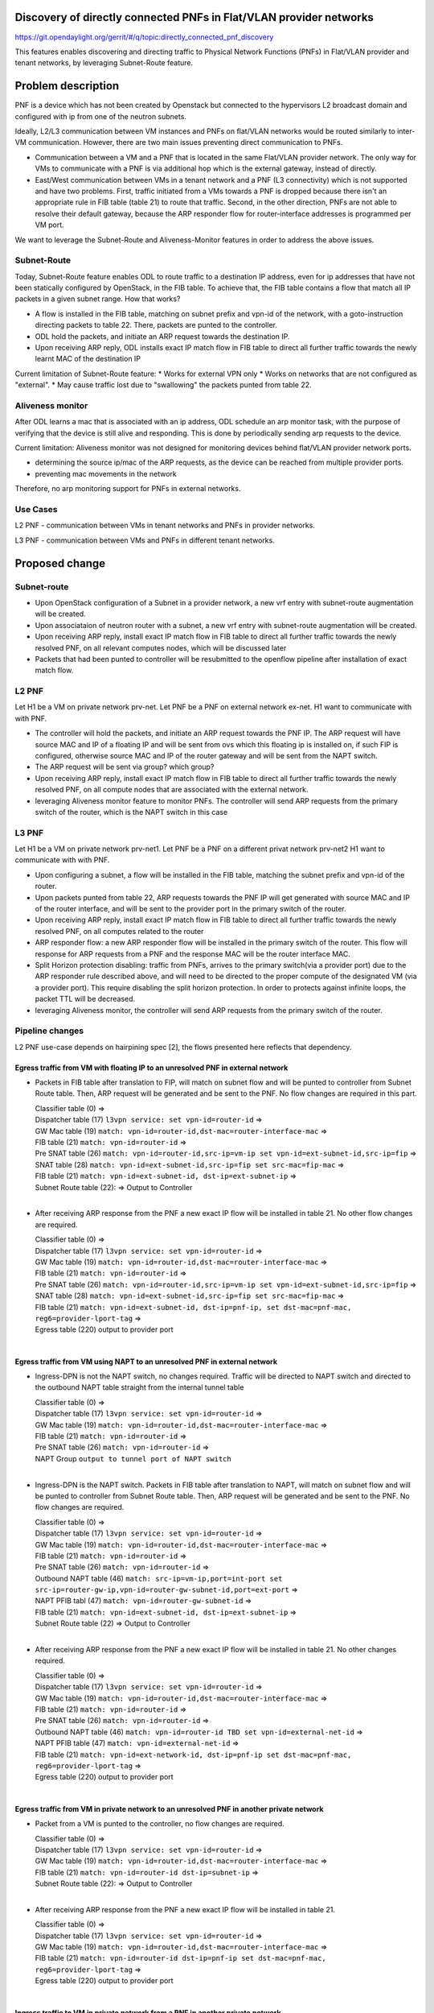 Discovery of directly connected PNFs in Flat/VLAN provider networks
===================================================================

https://git.opendaylight.org/gerrit/#/q/topic:directly_connected_pnf_discovery

This features enables discovering and directing traffic to Physical Network Functions (PNFs)
in Flat/VLAN provider and tenant networks, by leveraging Subnet-Route feature.

Problem description
===================
PNF is a device which has not been created by Openstack but connected to the hypervisors
L2 broadcast domain and configured with ip from one of the neutron subnets.

Ideally, L2/L3 communication between VM instances and PNFs on flat/VLAN networks
would be routed similarly to inter-VM communication. However, there are two main issues
preventing direct communication to PNFs.

* Communication between a VM and a PNF that is located in the same Flat/VLAN provider network.
  The only way for VMs to communicate with a PNF is via additional hop which is the external gateway,
  instead of directly.

* East/West communication between VMs in a tenant network and a PNF (L3 connectivity)
  which is not supported and have two problems.
  First, traffic initiated from a VMs towards a PNF is dropped because there isn't
  an appropriate rule in FIB table (table 21) to route that traffic.
  Second, in the other direction, PNFs are not able to resolve their default gateway,
  because the ARP responder flow for router-interface addresses is programmed per VM port.

We want to leverage the Subnet-Route and Aliveness-Monitor features in order to address
the above issues.

Subnet-Route
------------
Today, Subnet-Route feature enables ODL to route traffic to a destination IP address,
even for ip addresses that have not been statically configured by OpenStack,
in the FIB table.
To achieve that, the FIB table contains a flow that match all IP packets in a given subnet range.
How that works?

* A flow is installed in the FIB table, matching on subnet prefix and vpn-id of the network,
  with a goto-instruction directing packets to table 22. There, packets are punted to the controller.

* ODL hold the packets, and initiate an ARP request towards the destination IP.
* Upon receiving ARP reply, ODL installs exact IP match flow in FIB table to direct
  all further traffic towards the newly learnt MAC of the destination IP

Current limitation of Subnet-Route feature:
* Works for external VPN only
* Works on networks that are not configured as "external".
* May cause traffic lost due to "swallowing" the packets punted from table 22.

Aliveness monitor
-----------------
After ODL learns a mac that is associated with an ip address,
ODL schedule an arp monitor task, with the purpose of verifying that the device is still alive
and responding. This is done by periodically sending arp requests to the device.

Current limitation:
Aliveness monitor was not designed for monitoring devices behind flat/VLAN provider network ports.

* determining the source ip/mac of the ARP requests,
  as the device can be reached from multiple provider ports.
* preventing mac movements in the network

Therefore, no arp monitoring support for PNFs in external networks.

Use Cases
---------
L2 PNF - communication between VMs in tenant networks and PNFs in provider networks.

L3 PNF - communication between VMs and PNFs in different tenant networks.

Proposed change
===============

Subnet-route
------------
* Upon OpenStack configuration of a Subnet in a provider network,
  a new vrf entry with subnet-route augmentation will be created.
* Upon associataion of neutron router with a subnet,
  a new vrf entry with subnet-route augmentation will be created.
* Upon receiving ARP reply, install exact IP match flow in FIB table to direct all
  further traffic towards the newly resolved PNF, on all relevant computes nodes,
  which will be discussed later
* Packets that had been punted to controller will be resubmitted to the openflow pipeline
  after installation of exact match flow.

L2 PNF
------

Let H1 be a VM on private network prv-net.
Let PNF be a PNF on external network ex-net.
H1 want to communicate with with PNF.

* The controller will hold the packets, and initiate an ARP request towards the PNF IP.
  The ARP request will have source MAC and IP of a floating IP and will be sent from
  ovs which this floating ip is installed on, if such FIP is configured,
  otherwise source MAC and IP of the router gateway and will be sent from the NAPT switch.
* The ARP request will be sent via group? which group?
* Upon receiving ARP reply, install exact IP match flow in FIB table to direct all further
  traffic towards the newly resolved PNF, on all compute nodes that are associated
  with the external network.
* leveraging Aliveness monitor feature to monitor PNFs.
  The controller will send ARP requests from the primary switch of the router,
  which is the NAPT switch in this case

L3 PNF
------

Let H1 be a VM on private network prv-net1.
Let PNF be a PNF on a different privat network prv-net2
H1 want to communicate with with PNF.

* Upon configuring a subnet, a flow will be installed in the FIB table,
  matching the subnet prefix and vpn-id of the router.
* Upon packets punted from table 22, ARP requests towards the PNF IP will get generated
  with source MAC and IP of the router interface, and will be sent to the provider port
  in the primary switch of the router.
* Upon receiving ARP reply, install exact IP match flow in FIB table to direct all
  further traffic towards the newly resolved PNF, on all computes related to the router
* ARP responder flow: a new ARP responder flow will be installed in the primary switch of the router.
  This flow will response for ARP requests from a PNF and the response MAC
  will be the router interface MAC.
* Split Horizon protection disabling: traffic from PNFs,
  arrives to the primary switch(via a provider port) due to the ARP responder rule described above,
  and will need to be directed to the proper compute of the designated VM (via a provider port).
  This require disabling the split horizon protection.
  In order to protects against infinite loops, the packet TTL will be decreased.
* leveraging Aliveness monitor, the controller will send ARP requests from the primary switch
  of the router.

Pipeline changes
----------------
L2 PNF use-case depends on hairpining spec [2], the flows presented here reflects that dependency.

Egress traffic from VM with floating IP to an unresolved PNF in external network
^^^^^^^^^^^^^^^^^^^^^^^^^^^^^^^^^^^^^^^^^^^^^^^^^^^^^^^^^^^^^^^^^^^^^^^^^^^^^^^^^
- Packets in FIB table after translation to FIP, will match on subnet flow
  and will be punted to controller from Subnet Route table.
  Then, ARP request will be generated and be sent to the PNF.
  No flow changes are required in this part.

  | Classifier table (0) =>
  | Dispatcher table (17) ``l3vpn service: set vpn-id=router-id`` =>
  | GW Mac table (19) ``match: vpn-id=router-id,dst-mac=router-interface-mac`` =>
  | FIB table (21) ``match: vpn-id=router-id`` =>
  | Pre SNAT table (26) ``match: vpn-id=router-id,src-ip=vm-ip
    set vpn-id=ext-subnet-id,src-ip=fip`` =>
  | SNAT table (28) ``match: vpn-id=ext-subnet-id,src-ip=fip set src-mac=fip-mac`` =>
  | FIB table (21) ``match: vpn-id=ext-subnet-id, dst-ip=ext-subnet-ip`` =>
  | Subnet Route table (22):  => Output to Controller
  |

- After receiving  ARP response from the PNF a new exact IP flow will be installed in table 21.
  No other flow changes are required.

  | Classifier table (0) =>
  | Dispatcher table (17) ``l3vpn service: set vpn-id=router-id`` =>
  | GW Mac table (19) ``match: vpn-id=router-id,dst-mac=router-interface-mac`` =>
  | FIB table (21) ``match: vpn-id=router-id`` =>
  | Pre SNAT table (26) ``match: vpn-id=router-id,src-ip=vm-ip 
    set vpn-id=ext-subnet-id,src-ip=fip`` =>
  | SNAT table (28) ``match: vpn-id=ext-subnet-id,src-ip=fip set src-mac=fip-mac`` =>
  | FIB table (21) ``match: vpn-id=ext-subnet-id, dst-ip=pnf-ip,
    set dst-mac=pnf-mac, reg6=provider-lport-tag`` =>
  | Egress table (220) output to provider port
  |

Egress traffic from VM using NAPT to an unresolved PNF in external network
^^^^^^^^^^^^^^^^^^^^^^^^^^^^^^^^^^^^^^^^^^^^^^^^^^^^^^^^^^^^^^^^^^^^^^^^^^
- Ingress-DPN is not the NAPT switch, no changes required.
  Traffic will be directed to NAPT switch and directed to the outbound NAPT table straight
  from the internal tunnel table

  | Classifier table (0) =>
  | Dispatcher table (17) ``l3vpn service: set vpn-id=router-id`` =>
  | GW Mac table (19) ``match: vpn-id=router-id,dst-mac=router-interface-mac`` =>
  | FIB table (21) ``match: vpn-id=router-id`` =>
  | Pre SNAT table (26) ``match: vpn-id=router-id`` =>
  | NAPT Group ``output to tunnel port of NAPT switch``
  |

- Ingress-DPN is the NAPT switch. Packets in FIB table after translation to NAPT,
  will match on subnet flow and will be punted to controller from Subnet Route table.
  Then, ARP request will be generated and be sent to the PNF. No flow changes are required.

  | Classifier table (0) =>
  | Dispatcher table (17) ``l3vpn service: set vpn-id=router-id`` =>
  | GW Mac table (19) ``match: vpn-id=router-id,dst-mac=router-interface-mac`` =>
  | FIB table (21) ``match: vpn-id=router-id`` =>
  | Pre SNAT table (26) ``match: vpn-id=router-id`` =>
  | Outbound NAPT table (46) ``match: src-ip=vm-ip,port=int-port 
    set src-ip=router-gw-ip,vpn-id=router-gw-subnet-id,port=ext-port`` =>
  | NAPT PFIB tabl (47) ``match: vpn-id=router-gw-subnet-id`` =>
  | FIB table (21) ``match: vpn-id=ext-subnet-id, dst-ip=ext-subnet-ip`` =>
  | Subnet Route table (22)  => Output to Controller
  |

- After receiving  ARP response from the PNF a new exact IP flow will be installed in table 21.
  No other changes required.

  | Classifier table (0) =>
  | Dispatcher table (17) ``l3vpn service: set vpn-id=router-id`` =>
  | GW Mac table (19) ``match: vpn-id=router-id,dst-mac=router-interface-mac`` =>
  | FIB table (21) ``match: vpn-id=router-id`` =>
  | Pre SNAT table (26) ``match: vpn-id=router-id`` =>
  | Outbound NAPT table (46) ``match: vpn-id=router-id TBD set vpn-id=external-net-id`` =>
  | NAPT PFIB table (47) ``match: vpn-id=external-net-id`` =>
  | FIB table (21) ``match: vpn-id=ext-network-id, dst-ip=pnf-ip 
    set dst-mac=pnf-mac, reg6=provider-lport-tag`` =>
  | Egress table (220) output to provider port
  |

Egress traffic from VM in private network to an unresolved PNF in another private network
^^^^^^^^^^^^^^^^^^^^^^^^^^^^^^^^^^^^^^^^^^^^^^^^^^^^^^^^^^^^^^^^^^^^^^^^^^^^^^^^^^^^^^^^^
- Packet from a VM is punted to the controller, no flow changes are required.

  | Classifier table (0) =>
  | Dispatcher table (17) ``l3vpn service: set vpn-id=router-id`` =>
  | GW Mac table (19) ``match: vpn-id=router-id,dst-mac=router-interface-mac`` =>
  | FIB table (21) ``match: vpn-id=router-id dst-ip=subnet-ip`` =>
  | Subnet Route table (22):  => Output to Controller
  |

- After receiving  ARP response from the PNF a new exact IP flow will be installed in table 21.

  | Classifier table (0) =>
  | Dispatcher table (17) ``l3vpn service: set vpn-id=router-id`` =>
  | GW Mac table (19) ``match: vpn-id=router-id,dst-mac=router-interface-mac`` =>
  | FIB table (21) ``match: vpn-id=router-id dst-ip=pnf-ip 
    set dst-mac=pnf-mac, reg6=provider-lport-tag`` =>
  | Egress table (220) output to provider port
  |

Ingress traffic to VM in private network from a PNF in another private network
^^^^^^^^^^^^^^^^^^^^^^^^^^^^^^^^^^^^^^^^^^^^^^^^^^^^^^^^^^^^^^^^^^^^^^^^^^^^^^
- New flow in table 19, to distinguish our new use-case,
  in which we want to decrease the TTL of the packet

  | Classifier table (0) =>
  | Dispatcher table (17) ``l3vpn service: set vpn-id=router-id`` =>
  | GW Mac table (19) ``match: lport-tag=provider-port, vpn-id=router-id, dst-mac=router-interface-mac,
    set split-horizon-bit = 0, decrease-ttl`` =>
  | FIB table (21) ``match: vpn-id=router-id dst-ip=vm-ip 
    set dst-mac=vm-mac reg6=provider-lport-tag`` =>
  | Egress table (220) output to provider port
  |

ARP Responder flow for L3 PNF
^^^^^^^^^^^^^^^^^^^^^^^^^^^^^
- This flow will be installed on the primary switch of the router,
  and will send an ARP reply to any PNF

  | Egress table (220) output to provider port


Yang changes
------------
- ``odl-l3vpn:learnt-vpn-vip-to-port-data:learnt-vpn-vip-to-port``
  yang model will be enhanced with a list of ports

::

   list learnt-vpn-vip-to-port {
       key "vpn-name" 
       "port-fixedip"
       leaf vpn-name {
           type string;
       }
       leaf port-fixedip {
           type string;
       }
       leaf-list port-name {
           type string;
       }
       leaf mac-address {
           type string;
       }
   }

Configuration impact
---------------------
TODO: Decide on the level of configuration granularity of this feature

Clustering considerations
-------------------------
None

Other Infra considerations
--------------------------
None

Security considerations
------------------------------
None

Scale and Performance Impact
----------------------------
As of today, there is one primary switch per router. In L3 PNF scenario,
all PNFs traffic, across all private networks connected to the same router,
will be directed to the same single switch, which could be a performance issue.
In such case, the primary switch mechanism could be changed to a primary switch per network,
which will cause all traffic from PNFs on the same network to be sent to a single switch,
but different switch per network.

Targeted Release
-----------------
Carbon

Alternatives
------------
None

Usage
=====
How will end user use this feature? Primary focus here is how this feature
will be used in an actual deployment.

e.g. For most netvirt features this will include OpenStack APIs.

This section will be primary input for Test and Documentation teams.
Along with above this should also capture REST API and CLI.

Features to Install
-------------------
odl-netvirt-openstack

REST API
--------
CLI
---

Implementation
==============

Assignee(s)
-----------
Primary assignee:
  Tomer Pearl <tomer.pearl@hpe.com>

Other contributors:
  TBD

Work Items
----------
* Configure subnet-route flows upon ext-net configuration / router association
* Solve traffic lost issues of punted packets from table 22
* Enable aliveness monitoring on external interfaces.
* Add ARP responder flow for L3-PNF
* Disable split-horizon and enable TTL decrease for L3-PNF


Dependencies
============
None

Testing
=======

Unit Tests
----------

Integration Tests
Write something here

CSIT
----

Documentation Impact
====================
References
==========
[1] https://docs.google.com/presentation/d/1ByvEQXUtIyH-H7Bin6OBJNrHjOv-3hpHYzU6Sf6hDbA/edit#slide=id.g11657174d1_0_31
[2] http://docs.opendaylight.org/en/latest/submodules/netvirt/docs/specs/hairpinning-flat-vlan.html


